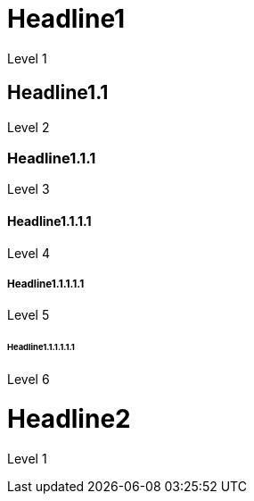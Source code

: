 = Headline1
Level 1

== Headline1.1
Level 2

=== Headline1.1.1
Level 3

==== Headline1.1.1.1
Level 4

===== Headline1.1.1.1.1
Level 5

====== Headline1.1.1.1.1.1
Level 6

= Headline2
Level 1
